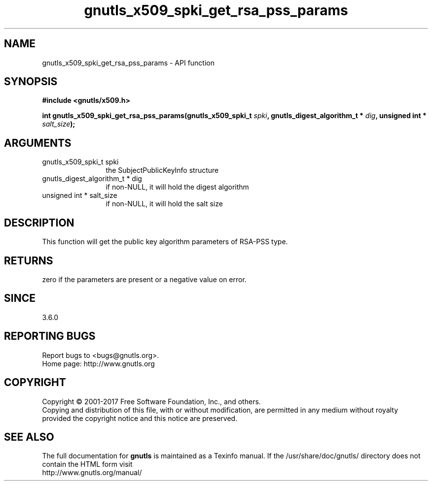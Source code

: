 .\" DO NOT MODIFY THIS FILE!  It was generated by gdoc.
.TH "gnutls_x509_spki_get_rsa_pss_params" 3 "3.6.0" "gnutls" "gnutls"
.SH NAME
gnutls_x509_spki_get_rsa_pss_params \- API function
.SH SYNOPSIS
.B #include <gnutls/x509.h>
.sp
.BI "int gnutls_x509_spki_get_rsa_pss_params(gnutls_x509_spki_t " spki ", gnutls_digest_algorithm_t * " dig ", unsigned int * " salt_size ");"
.SH ARGUMENTS
.IP "gnutls_x509_spki_t spki" 12
the SubjectPublicKeyInfo structure
.IP "gnutls_digest_algorithm_t * dig" 12
if non\-NULL, it will hold the digest algorithm
.IP "unsigned int * salt_size" 12
if non\-NULL, it will hold the salt size
.SH "DESCRIPTION"
This function will get the public key algorithm parameters
of RSA\-PSS type.
.SH "RETURNS"
zero if the parameters are present or a negative
value on error.
.SH "SINCE"
3.6.0
.SH "REPORTING BUGS"
Report bugs to <bugs@gnutls.org>.
.br
Home page: http://www.gnutls.org

.SH COPYRIGHT
Copyright \(co 2001-2017 Free Software Foundation, Inc., and others.
.br
Copying and distribution of this file, with or without modification,
are permitted in any medium without royalty provided the copyright
notice and this notice are preserved.
.SH "SEE ALSO"
The full documentation for
.B gnutls
is maintained as a Texinfo manual.
If the /usr/share/doc/gnutls/
directory does not contain the HTML form visit
.B
.IP http://www.gnutls.org/manual/
.PP
